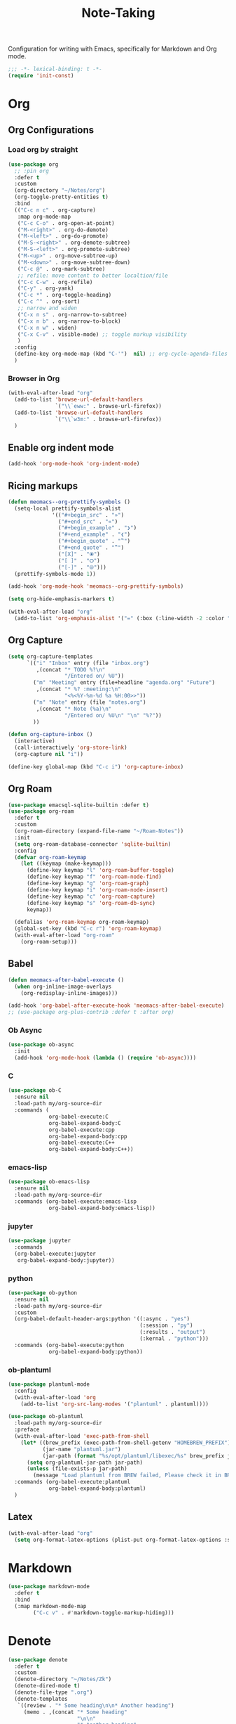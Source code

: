 #+title: Note-Taking

Configuration for writing with Emacs, specifically for Markdown and Org mode.

#+begin_src emacs-lisp
  ;;; -*- lexical-binding: t -*-
  (require 'init-const)
#+end_src

* Org
** Org Configurations
*** Load org by straight
#+begin_src emacs-lisp
  (use-package org
    ;; :pin org
    :defer t
    :custom
    (org-directory "~/Notes/org")
    (org-toggle-pretty-entities t)
    :bind
    (("C-c n c" . org-capture)
     :map org-mode-map
     ("C-c C-o" . org-open-at-point)
     ("M-<right>" . org-do-demote)
     ("M-<left>" . org-do-promote)
     ("M-S-<right>" . org-demote-subtree)
     ("M-S-<left>" . org-promote-subtree)
     ("M-<up>" . org-move-subtree-up)
     ("M-<down>" . org-move-subtree-down)
     ("C-c @" . org-mark-subtree)
     ;; refile: move content to better localtion/file
     ("C-c C-w" . org-refile)
     ("C-y" . org-yank)
     ("C-c *" . org-toggle-heading)
     ("C-c ^" . org-sort)
     ;; narrow and widen
     ("C-x n s" . org-narrow-to-subtree)
     ("C-x n b" . org-narrow-to-block)
     ("C-x n w" . widen)
     ("C-x C-v" . visible-mode) ;; toggle markup visibility
     )
    :config
    (define-key org-mode-map (kbd "C-'")  nil) ;; org-cycle-agenda-files use C-,
    )
#+end_src
*** Browser in Org

#+begin_src emacs-lisp
  (with-eval-after-load "org"
    (add-to-list 'browse-url-default-handlers
                 `("\\`eww:" . browse-url-firefox))
    (add-to-list 'browse-url-default-handlers
                 `("\\`w3m:" . browse-url-firefox))
    )
#+end_src
** COMMENT Using variable pitch font

Enable ~variable-pitch-mode~.

#+begin_src emacs-lisp

  ;; (use-package mixed-pitch
  ;;   :defer t
  ;;   :hook
  ;;   (org-mode . mixed-pitch-mode))

  (with-eval-after-load "org"
    ;; Use fixed pitch for table and code
    (custom-set-faces
     '(variable-pitch ((t :font-family "Sarasa Gothic CL")))
     '(org-table ((t :inherit 'fixed-pitch-serif)))
     '(org-code ((t :inherit 'fixed-pitch-serif)))
     '(org-block ((t :inherit 'fixed-pitch-serif)))
     '(org-checkbox ((t :inherit 'fixed-pitch :background nil :box nil)))
     '(org-latex-and-related ((t (:inherit 'fixed-pitch-serif))))))
#+end_src

** Enable org indent mode

#+begin_src emacs-lisp
  (add-hook 'org-mode-hook 'org-indent-mode)
#+end_src

** Ricing markups

#+begin_src emacs-lisp
  (defun meomacs--org-prettify-symbols ()
    (setq-local prettify-symbols-alist
                '(("#+begin_src" . "»")
                  ("#+end_src" . "«")
                  ("#+begin_example" . "❯")
                  ("#+end_example" . "❮")
                  ("#+begin_quote" . "‟")
                  ("#+end_quote" . "‟")
                  ("[X]" . "⦿")
                  ("[ ]" . "🞆")
                  ("[-]" . "⦾")))
    (prettify-symbols-mode 1))

  (add-hook 'org-mode-hook 'meomacs--org-prettify-symbols)

  (setq org-hide-emphasis-markers t)

  (with-eval-after-load "org"
    (add-to-list 'org-emphasis-alist '("=" (:box (:line-width -2 :color "gray50" :style released-button) :inherit org-verbatim))))
#+end_src

** Org Capture

#+begin_src emacs-lisp
  (setq org-capture-templates
        `(("i" "Inbox" entry (file "inbox.org")
           ,(concat "* TODO %?\n"
                    "/Entered on/ %U"))
          ("m" "Meeting" entry (file+headline "agenda.org" "Future")
           ,(concat "* %? :meeting:\n"
                    "<%<%Y-%m-%d %a %H:00>>"))
          ("n" "Note" entry (file "notes.org")
           ,(concat "* Note (%a)\n"
                    "/Entered on/ %U\n" "\n" "%?"))
          ))

  (defun org-capture-inbox ()
    (interactive)
    (call-interactively 'org-store-link)
    (org-capture nil "i"))

  (define-key global-map (kbd "C-c i") 'org-capture-inbox)
#+end_src


** Org Roam

#+begin_src emacs-lisp
  (use-package emacsql-sqlite-builtin :defer t)
  (use-package org-roam
    :defer t
    :custom
    (org-roam-directory (expand-file-name "~/Roam-Notes"))
    :init
    (setq org-roam-database-connector 'sqlite-builtin)
    :config
    (defvar org-roam-keymap
      (let ((keymap (make-keymap)))
        (define-key keymap "l" 'org-roam-buffer-toggle)
        (define-key keymap "f" 'org-roam-node-find)
        (define-key keymap "g" 'org-roam-graph)
        (define-key keymap "i" 'org-roam-node-insert)
        (define-key keymap "c" 'org-roam-capture)
        (define-key keymap "s" 'org-roam-db-sync)
        keymap))

    (defalias 'org-roam-keymap org-roam-keymap)
    (global-set-key (kbd "C-c r") 'org-roam-keymap)
    (with-eval-after-load "org-roam"
      (org-roam-setup)))
#+end_src

** COMMENT Good old template shortcut
#+begin_src emacs-lisp
    (with-eval-after-load "org"
        (require 'org-tempo))

#+end_src
** COMMENT Babel Languages
#+begin_src emacs-lisp
  (with-eval-after-load "org"
    (org-babel-do-load-languages
     'org-babel-load-languages
     '((jupyter . nil)
       (julia . t)
       (emacs-lisp . t)
       (python .t )
       (C . t)
       )))
#+end_src

** Babel

#+begin_src emacs-lisp
  (defun meomacs-after-babel-execute ()
    (when org-inline-image-overlays
      (org-redisplay-inline-images)))

  (add-hook 'org-babel-after-execute-hook 'meomacs-after-babel-execute)
  ;; (use-package org-plus-contrib :defer t :after org)
#+end_src
*** Ob Async
#+begin_src emacs-lisp
  (use-package ob-async
    :init
    (add-hook 'org-mode-hook (lambda () (require 'ob-async))))
#+end_src
*** C
#+begin_src emacs-lisp
  (use-package ob-C
    :ensure nil
    :load-path my/org-source-dir
    :commands (
               org-babel-execute:C
               org-babel-expand-body:C
               org-babel-execute:cpp
               org-babel-expand-body:cpp
               org-babel-execute:C++
               org-babel-expand-body:C++))
#+end_src
*** emacs-lisp
#+begin_src emacs-lisp
  (use-package ob-emacs-lisp
    :ensure nil
    :load-path my/org-source-dir
    :commands (org-babel-execute:emacs-lisp
               org-babel-expand-body:emacs-lisp))
#+end_src
*** jupyter
#+begin_src emacs-lisp
  (use-package jupyter
    :commands
    (org-babel-execute:jupyter
     org-babel-expand-body:jupyter))
#+end_src

*** python
#+begin_src emacs-lisp
  (use-package ob-python
    :ensure nil
    :load-path my/org-source-dir
    :custom
    (org-babel-default-header-args:python '((:async . "yes")
                                            (:session . "py")
                                            (:results . "output")
                                            (:kernal . "python")))
    :commands (org-babel-execute:python
               org-babel-expand-body:python))
#+end_src
*** ob-plantuml
#+begin_src emacs-lisp
  (use-package plantuml-mode
    :config
    (with-eval-after-load 'org
      (add-to-list 'org-src-lang-modes '("plantuml" . plantuml))))

  (use-package ob-plantuml
    :load-path my/org-source-dir
    :preface
    (with-eval-after-load 'exec-path-from-shell
      (let* ((brew_prefix (exec-path-from-shell-getenv "HOMEBREW_PREFIX"))
             (jar-name "plantuml.jar")
             (jar-path (format "%s/opt/plantuml/libexec/%s" brew_prefix jar-name)))
        (setq org-plantuml-jar-path jar-path)
        (unless (file-exists-p jar-path)
          (message "Load plantuml from BREW failed, Please check it in BREW"))))
    :commands (org-babel-execute:plantuml
               org-babel-expand-body:plantuml)
    )
#+end_src

** Latex
#+begin_src emacs-lisp
  (with-eval-after-load "org"
    (setq org-format-latex-options (plist-put org-format-latex-options :scale 4.0)))
#+end_src

** COMMENT Typst
+-------------+-------+
|compile      |C-c C-c|
+-------------+-------+
|preview      |C-c C-p|
+-------------+-------+
|toggle-watch |C-c C-w|
+-------------+-------+

#+begin_src emacs-lisp
  ;; dependence by typst-mode
  (use-package polymode)

  (use-package typst-mode
    :commands
    (typst-mode)
    :init
    (add-to-list 'auto-mode-alist '("\\.typ\\'" . typst-mode)))
#+end_src

* Markdown

#+begin_src emacs-lisp
  (use-package markdown-mode
    :defer t
    :bind
    (:map markdown-mode-map
          ("C-c v" . #'markdown-toggle-markup-hiding)))
#+end_src


* Denote

#+begin_src emacs-lisp
  (use-package denote
    :defer t
    :custom
    (denote-directory "~/Notes/Zk")
    (denote-dired-mode t)
    (denote-file-type ".org")
    (denote-templates
     `((review . "* Some heading\n\n* Another heading")
       (memo . ,(concat "* Some heading"
                        "\n\n"
                        "* Another heading"
                        "\n\n"))))
    :bind
    (
     ("C-c n n" . denote)
     ("C-c n N" . denote-type)
     ("C-c n d" . denote-date)
     ("C-c n z" . denote-signature)
     ("C-c n s" . denote-subdirectory)
     ("C-c n r" . denote-rename-file)
     ("C-c n i" . denote-link)
     ("C-c n I" . denote-link-add-links)
     ("C-c n b" . denote-link-backlinks)
     ("C-c n f f" . denote-link-find-file)
     ("C-c n f b" . denote-link-find-backlink)
     :map dired-mode-map
     ("C-c C-d C-i" . #'denote-link-dired-marked-notes)
     ("C-c C-d C-r" . #'denote-dired-rename-marked-files))
    )

#+end_src

** COMMENT Typst
#+begin_src emacs-lisp
  (with-eval-after-load 'denote

    (add-to-list 'denote-file-types
                 '(typst :extension ".typ"
                         :date-function denote-date-rfc3339
                         :front-matter denote-typst-front-matter
                         :title-key-regexp "^#let title\\s-*="
                         :title-value-function identity
                         :title-value-reverse-function denote-trim-whitespace-then-quotes
                         :keywords-key-regexp "#let tags\\s-*="
                         :keywords-value-function
                         denote-format-keywords-for-typst-front-matter
                         :keywords-value-reverse-function
                         denote-extract-typst-keywords-from-front-matter
                         :link denote-typst-link-format
                         :link-in-context-regexp denote-typst-link-in-context-regexp))
    (defun denote-format-keywords-for-typst-front-matter (keywords)
      (concat "("
              (mapconcat (lambda (k) (format "%S" k)) keywords ", ")
              ")"))

    (defun denote-extract-typst-keywords-from-front-matter (keywords-string)
      (if (string-blank-p keywords-string)
          ""
        (split-string keywords-string "," t "[][() \"']+")))

    (defvar denote-typst-link-format "#link(\"%2$s\")[denote:%1$s]"
      "The first is LINK and the second is DESC.")
    (defvar denote-typst-link-in-context-regexp
        (concat "#link\\(.*?\\)\\[denote:\\(?1:" denote-id-regexp "\\)]"))
    (defvar denote-typst-front-matter
          (concat
           "#let title		= \"%s\"\n"
           "#let date		= \"%s\"\n"
           "#let tags		= %s\n"
           "#let identifier	= \"%s\"\n"
           )))
#+end_src
** Integration with Org-Capture
#+begin_src emacs-lisp
  (with-eval-after-load 'org-capture
    (setq denote-org-capture-specifiers "%l\n%i\n%?")
    (add-to-list 'org-capture-templates
                 '("d" "New note (with denote)" plain
                   (file denote-last-path)
                   #'denote-org-capture
                   :no-save t
                   :immediate-finish nil
                   :kill-buffer t
                   :jump-to-captured t)))
#+end_src

* GTD

 Get Things Done.

** Org Agenda

#+begin_src emacs-lisp
  (setq org-agenda-files (list "inbox.org" "agenda.org" "projects.org"))
  (define-key global-map (kbd "C-c a") #'org-agenda)
  ;; remove the redundant tags
  (setq org-agenda-hide-tags-regexp ".")
  ;; include entries from Emacs diary into agenda
  ;; org-agenda-include-diary    t
  (setq org-agenda-prefix-format
        '((agenda . " %i %-12:c%?-12t% s")
          (todo   . " ")
          (tags   . " %i %-12:c")
          (search . " %i %-12:c")))
  ;; (define-key org-mode-map (kbd "C-'") nil) ;; orig. org-cycle-agenda-files
  ;; conflect with avy-goto-char-2
#+end_src

*** Refile
#+begin_src emacs-lisp
  (setq org-refile-targets
        '(("projects.org" :regexp . "\\(?:\\(?:Note\\|Task\\)s\\)")))

  (setq org-refile-use-outline-path 'file)
  (setq org-outline-path-complete-in-steps nil)
#+end_src

*** Task

**** Log time for task

#+begin_src emacs-lisp
  (defun log-todo-next-creation-date (&rest ignore)
    "Log NEXT creation time in the property drawer under the key 'ACTIVATED'"
    (when (and (string= (org-get-todo-state) "NEXT")
               (not (org-entry-get nil "ACTIVATED")))
      (org-entry-put nil "ACTIVATED" (format-time-string "[%Y-%m-%d]"))))

  (add-hook 'org-after-todo-state-change-hook #'log-todo-next-creation-date)
  (setq org-log-done 'time)
#+end_src

****  Keywords

#+begin_src emacs-lisp
  (setq org-todo-keywords
        '((sequence "TODO(t)" "NEXT(n)" "FIXED(f)" "HOLD(h)" "HACK(H)" "|" "DONE(d)")))

#+end_src
* IPython Note Book
** EIN
#+begin_src emacs-lisp
  (use-package ein
    :commands
    (ein:ipynb-mode)
    :init
    (add-to-list 'auto-mode-alist
                 '("\\.ipynb\\'" . ein:ipynb-mode)))
#+end_src

** Conda
#+begin_src emacs-lisp
  (use-package conda
    :hook
    (ein:ipynb-mode-hook conda-env-autoactivate-mode)
    :custom
    (conda-anaconda-home "/usr/local/Caskroom/miniconda/base/")
    :commands
    (conda-env-list conda-env-activate conda-env-deactivate))
#+end_src

* End

#+begin_src emacs-lisp
  (provide 'note-taking)
#+end_src
